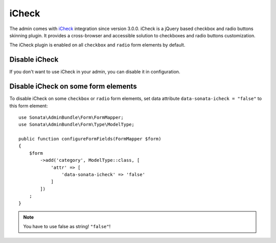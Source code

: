 iCheck
======

The admin comes with `iCheck <http://icheck.fronteed.com/>`_ integration
since version 3.0.0. iCheck is a jQuery based checkbox and radio buttons skinning plugin.
It provides a cross-browser and accessible solution to checkboxes and radio buttons customization.

The iCheck plugin is enabled on all ``checkbox`` and ``radio`` form elements by default.

Disable iCheck
--------------

If you don't want to use iCheck in your admin, you can disable it in configuration.

.. configuration-block::

    .. code-block:: yaml

        # config/packages/sonata_admin.yaml

        sonata_admin:
            options:
                use_icheck: false # disable iCheck

Disable iCheck on some form elements
-------------------------------------

To disable iCheck on some ``checkbox`` or ``radio`` form elements,
set data attribute ``data-sonata-icheck = "false"`` to this form element::

    use Sonata\AdminBundle\Form\FormMapper;
    use Sonata\AdminBundle\Form\Type\ModelType;

    public function configureFormFields(FormMapper $form)
    {
        $form
            ->add('category', ModelType::class, [
                'attr' => [
                    'data-sonata-icheck' => 'false'
                ]
            ])
        ;
    }

.. note::

    You have to use false as string! ``"false"``!
